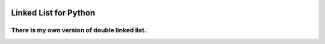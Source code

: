 .. image:: https://api.codeclimate.com/v1/badges/d3b45d533e395beba9d8/maintainability
   :target: https://codeclimate.com/github/stanislavglazko/linked_list/maintainability
   :alt: Maintainability

.. image:: https://api.codeclimate.com/v1/badges/d3b45d533e395beba9d8/test_coverage
   :target: https://codeclimate.com/github/stanislavglazko/linked_list/test_coverage
   :alt: Test Coverage

======================
Linked List for Python
======================

There is my own version of double linked list.
----------------------------------------------

